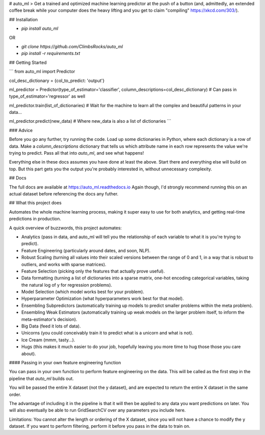 # auto_ml
> Get a trained and optimized machine learning predictor at the push of a button (and, admittedly, an extended coffee break while your computer does the heavy lifting and you get to claim "compiling" https://xkcd.com/303/).


## Installation

- `pip install auto_ml`

OR

- `git clone https://github.com/ClimbsRocks/auto_ml`
- `pip install -r requirements.txt`


## Getting Started

```
from auto_ml import Predictor

col_desc_dictionary = {col_to_predict: 'output'}

ml_predictor = Predictor(type_of_estimator='classifier', column_descriptions=col_desc_dictionary)
# Can pass in type_of_estimator='regressor' as well

ml_predictor.train(list_of_dictionaries)
# Wait for the machine to learn all the complex and beautiful patterns in your data...

ml_predictor.predict(new_data)
# Where new_data is also a list of dictionaries
```

### Advice

Before you go any further, try running the code. Load up some dictionaries in Python, where each dictionary is a row of data. Make a `column_descriptions` dictionary that tells us which attribute name in each row represents the value we're trying to predict. Pass all that into `auto_ml`, and see what happens!

Everything else in these docs assumes you have done at least the above. Start there and everything else will build on top. But this part gets you the output you're probably interested in, without unnecessary complexity.


## Docs

The full docs are available at https://auto_ml.readthedocs.io
Again though, I'd strongly recommend running this on an actual dataset before referencing the docs any futher.


## What this project does

Automates the whole machine learning process, making it super easy to use for both analytics, and getting real-time predictions in production.

A quick overview of buzzwords, this project automates:

- Analytics (pass in data, and auto_ml will tell you the relationship of each variable to what it is you're trying to predict).
- Feature Engineering (particularly around dates, and soon, NLP).
- Robust Scaling (turning all values into their scaled versions between the range of 0 and 1, in a way that is robust to outliers, and works with sparse matrices).
- Feature Selection (picking only the features that actually prove useful).
- Data formatting (turning a list of dictionaries into a sparse matrix, one-hot encoding categorical variables, taking the natural log of y for regression problems).
- Model Selection (which model works best for your problem).
- Hyperparameter Optimization (what hyperparameters work best for that model).
- Ensembling Subpredictors (automatically training up models to predict smaller problems within the meta problem).
- Ensembling Weak Estimators (automatically training up weak models on the larger problem itself, to inform the meta-estimator's decision).
- Big Data (feed it lots of data).
- Unicorns (you could conceivably train it to predict what is a unicorn and what is not).
- Ice Cream (mmm, tasty...).
- Hugs (this makes it much easier to do your job, hopefully leaving you more time to hug those those you care about).


#### Passing in your own feature engineering function

You can pass in your own function to perform feature engineering on the data. This will be called as the first step in the pipeline that `auto_ml` builds out.

You will be passed the entire X dataset (not the y dataset), and are expected to return the entire X dataset in the same order.

The advantage of including it in the pipeline is that it will then be applied to any data you want predictions on later. You will also eventually be able to run GridSearchCV over any parameters you include here.

Limitations:
You cannot alter the length or ordering of the X dataset, since you will not have a chance to modify the y dataset. If you want to perform filtering, perform it before you pass in the data to train on.


